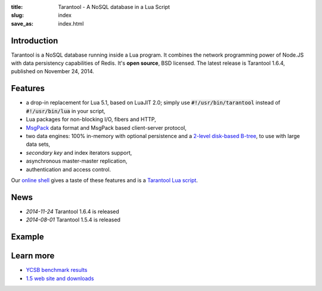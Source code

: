 :title: Tarantool - A NoSQL database in a Lua Script
:slug: index
:save_as: index.html

-------------------------------------------------------------------------------
                               Introduction
-------------------------------------------------------------------------------

Tarantool is a NoSQL database running inside a Lua program. It
combines the network programming power of Node.JS with data
persistency capabilities of Redis. It's **open source**, BSD licensed.
The latest release is Tarantool 1.6.4, published on November 24, 2014.

-------------------------------------------------------------------------------
                                  Features
-------------------------------------------------------------------------------

- a drop-in replacement for Lua 5.1, based on LuaJIT 2.0; simply use \
  :code:`#!/usr/bin/tarantool` instead of :code:`#!/usr/bin/lua` in your script,
- Lua packages for non-blocking I/O, fibers and HTTP,
- `MsgPack <http://msgpack.org>`_ data format and \
  MsgPack based client-server protocol,
- two data engines: 100% in-memory with optional persistence and a \
  `2-level disk-based B-tree <http://sphia.org>`_, to use with large data sets,
- *secondary key* and index iterators support,
- asynchronous master-master replication,
- authentication and access control.

Our `online shell <http://try.tarantool.org>`_ gives a taste of these features
and is a `Tarantool Lua script <http://github.com/tarantool/try>`_.

-------------------------------------------------------------------------------
                                    News
-------------------------------------------------------------------------------

- *2014-11-24* Tarantool 1.6.4 is released
- *2014-08-01* Tarantool 1.5.4 is released

-------------------------------------------------------------------------------
                                   Example
-------------------------------------------------------------------------------


.. code-block:: lua
    :linenos: inline

    #!/usr/bin/env tarantool

    box.cfg{}
    hosts = box.space.hosts
    if not hosts then
        hosts = box.schema.create_space('hosts')
        hosts:create_index('primary', { parts = {1, 'STR'} })
    end

    local function handler(self)
        local host = self.req.peer.host
        local response = {
            host = host;
            counter = hosts:inc(host);
        }
        self:render{ json = response }
    end

    httpd = require('http.server')
    server = httpd.new('127.0.0.1', 8080)
    server:route({ path = '/' }, handler)
    server:start()

-------------------------------------------------------------------------------
                                  Learn more
-------------------------------------------------------------------------------

- `YCSB benchmark results <benchmark.html>`_
- `1.5 web site and downloads <http://stable.tarantool.org>`_

.. raw:: html

    <style>
        #forkongithub a {
            background:#000;
            color:#fff;
            text-decoration:none;
            font-family:arial,sans-serif;
            text-align:center;
            font-weight:bold;
            padding:5px 40px;
            font-size:1rem;
            line-height:2rem;
            position:relative;
            transition:0.5s;
        }
        #forkongithub a:hover {
            background:#999;
            color:#fff;
        }
        #forkongithub a::before,
        #forkongithub a::after {
            content:"";
            width:100%;
            display:block;
            position:absolute;
            top:1px;
            left:0;
            height:1px;
            background:#fff;
        }
        #forkongithub a::after {
            bottom:1px;top:auto;
        }
        @media screen and (min-width:800px) {
            #forkongithub {
                position:absolute;
                display:block;
                top:0;
                right:0;
                width:200px;
                overflow:hidden;
                height:200px;
                z-index:9999;
            }
            #forkongithub a {
                width:200px;
                position:absolute;
                top:60px;
                right:-60px;
                transform:rotate(45deg);
                -webkit-transform:rotate(45deg);
                -ms-transform:rotate(45deg);
                -moz-transform:rotate(45deg);
                -o-transform:rotate(45deg);
                box-shadow:4px 4px 10px rgba(0,0,0,0.8);
            }
        }
    </style>
    <span id="forkongithub">
        <a href="https://github.com/tarantool/tarantool">Follow on GitHub</a>
    </span>
